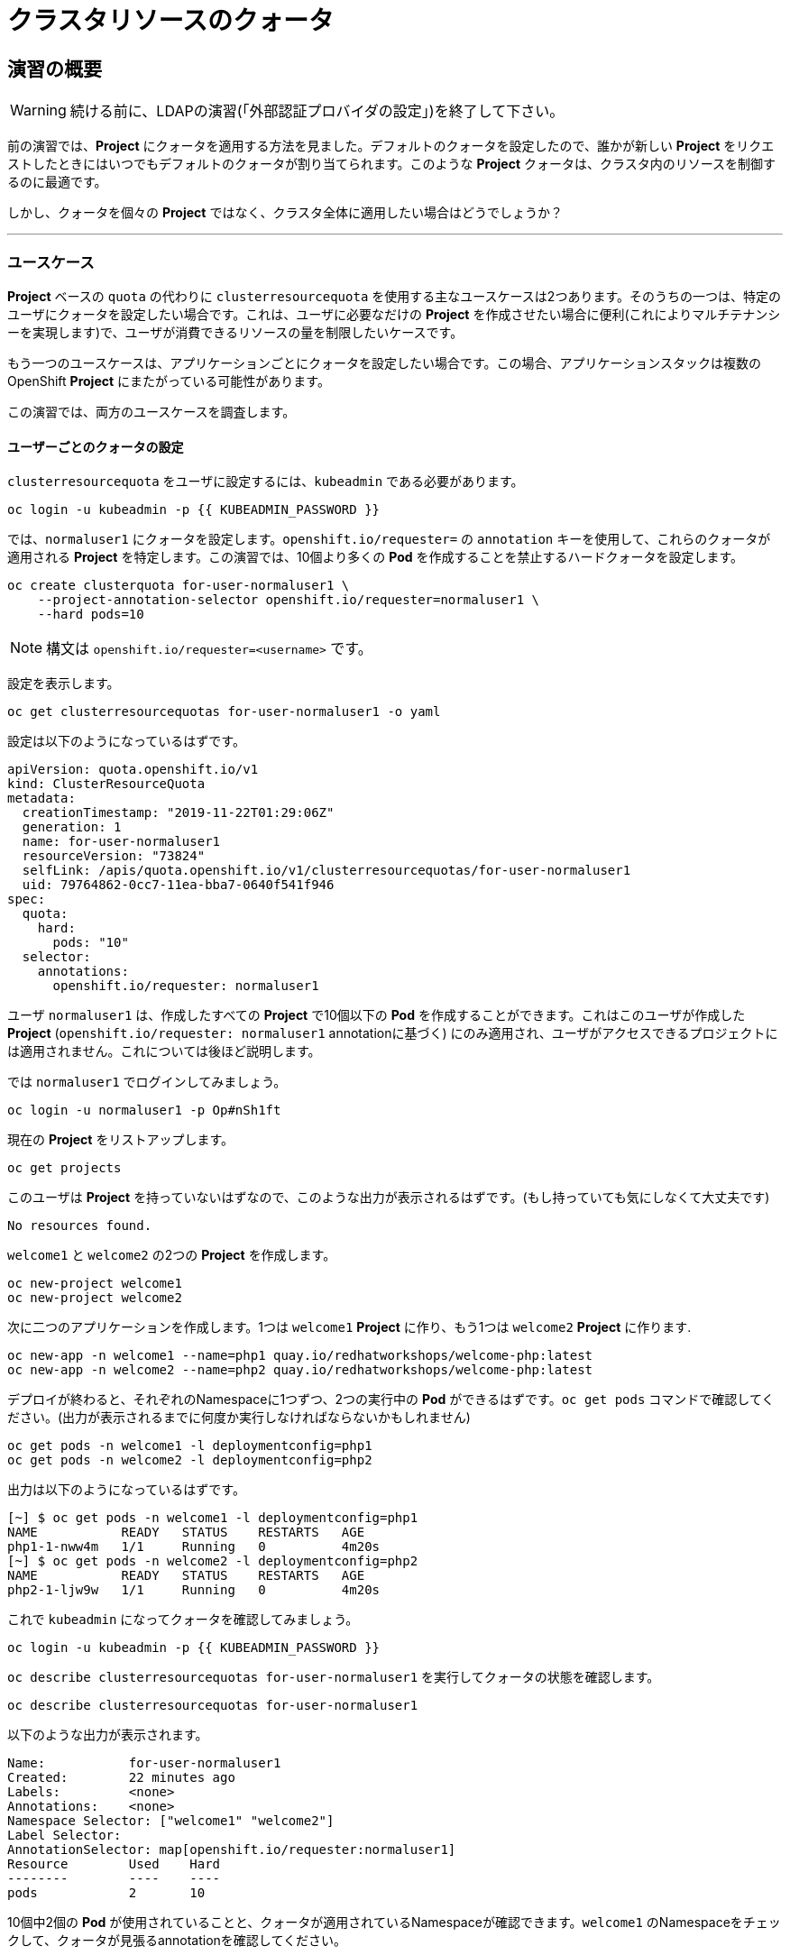 = クラスタリソースのクォータ
:experimental:

== 演習の概要
[WARNING]
====
続ける前に、LDAPの演習(「外部認証プロバイダの設定」)を終了して下さい。
====

前の演習では、*Project* にクォータを適用する方法を見ました。デフォルトのクォータを設定したので、誰かが新しい *Project* をリクエストしたときにはいつでもデフォルトのクォータが割り当てられます。このような *Project* クォータは、クラスタ内のリソースを制御するのに最適です。

しかし、クォータを個々の *Project* ではなく、クラスタ全体に適用したい場合はどうでしょうか？

---

### ユースケース

*Project* ベースの `quota` の代わりに `clusterresourcequota` を使用する主なユースケースは2つあります。そのうちの一つは、特定のユーザにクォータを設定したい場合です。これは、ユーザに必要なだけの *Project* を作成させたい場合に便利(これによりマルチテナンシーを実現します)で、ユーザが消費できるリソースの量を制限したいケースです。

もう一つのユースケースは、アプリケーションごとにクォータを設定したい場合です。この場合、アプリケーションスタックは複数のOpenShift *Project* にまたがっている可能性があります。

この演習では、両方のユースケースを調査します。

#### ユーザーごとのクォータの設定

`clusterresourcequota` をユーザに設定するには、`kubeadmin` である必要があります。

[source,bash,role="execute"]
----
oc login -u kubeadmin -p {{ KUBEADMIN_PASSWORD }}
----

では、`normaluser1` にクォータを設定します。`openshift.io/requester=` の `annotation` キーを使用して、これらのクォータが適用される *Project* を特定します。この演習では、10個より多くの *Pod* を作成することを禁止するハードクォータを設定します。

[source,bash,role="execute"]
----
oc create clusterquota for-user-normaluser1 \
    --project-annotation-selector openshift.io/requester=normaluser1 \
    --hard pods=10
----

[NOTE]
====
構文は `openshift.io/requester=<username>` です。
====

設定を表示します。

[source,bash,role="execute"]
----
oc get clusterresourcequotas for-user-normaluser1 -o yaml
----

設定は以下のようになっているはずです。

[source,yaml]
----
apiVersion: quota.openshift.io/v1
kind: ClusterResourceQuota
metadata:
  creationTimestamp: "2019-11-22T01:29:06Z"
  generation: 1
  name: for-user-normaluser1
  resourceVersion: "73824"
  selfLink: /apis/quota.openshift.io/v1/clusterresourcequotas/for-user-normaluser1
  uid: 79764862-0cc7-11ea-bba7-0640f541f946
spec:
  quota:
    hard:
      pods: "10"
  selector:
    annotations:
      openshift.io/requester: normaluser1
----

ユーザ `normaluser1` は、作成したすべての *Project* で10個以下の *Pod* を作成することができます。これはこのユーザが作成した *Project* (`openshift.io/requester: normaluser1` annotationに基づく) にのみ適用され、ユーザがアクセスできるプロジェクトには適用されません。これについては後ほど説明します。

では `normaluser1` でログインしてみましょう。

[source,bash,role="execute"]
----
oc login -u normaluser1 -p Op#nSh1ft
----

現在の *Project* をリストアップします。

[source,bash,role="execute"]
----
oc get projects
----

このユーザは *Project* を持っていないはずなので、このような出力が表示されるはずです。(もし持っていても気にしなくて大丈夫です)

----
No resources found.
----

`welcome1` と `welcome2` の2つの *Project* を作成します。

[source,bash,role="execute"]
----
oc new-project welcome1
oc new-project welcome2
----

次に二つのアプリケーションを作成します。1つは `welcome1` *Project* に作り、もう1つは `welcome2` *Project* に作ります.

[source,bash,role="execute"]
----
oc new-app -n welcome1 --name=php1 quay.io/redhatworkshops/welcome-php:latest
oc new-app -n welcome2 --name=php2 quay.io/redhatworkshops/welcome-php:latest
----

デプロイが終わると、それぞれのNamespaceに1つずつ、2つの実行中の *Pod* ができるはずです。`oc get pods` コマンドで確認してください。(出力が表示されるまでに何度か実行しなければならないかもしれません)

[source,bash,role="execute"]
----
oc get pods -n welcome1 -l deploymentconfig=php1
oc get pods -n welcome2 -l deploymentconfig=php2
----

出力は以下のようになっているはずです。

----
[~] $ oc get pods -n welcome1 -l deploymentconfig=php1
NAME           READY   STATUS    RESTARTS   AGE
php1-1-nww4m   1/1     Running   0          4m20s
[~] $ oc get pods -n welcome2 -l deploymentconfig=php2
NAME           READY   STATUS    RESTARTS   AGE
php2-1-ljw9w   1/1     Running   0          4m20s
----

これで `kubeadmin` になってクォータを確認してみましょう。

[source,bash,role="execute"]
----
oc login -u kubeadmin -p {{ KUBEADMIN_PASSWORD }}
----

`oc describe clusterresourcequotas for-user-normaluser1` を実行してクォータの状態を確認します。

[source,bash,role="execute"]
----
oc describe clusterresourcequotas for-user-normaluser1
----

以下のような出力が表示されます。

----
Name:		for-user-normaluser1
Created:	22 minutes ago
Labels:		<none>
Annotations:	<none>
Namespace Selector: ["welcome1" "welcome2"]
Label Selector: 
AnnotationSelector: map[openshift.io/requester:normaluser1]
Resource	Used	Hard
--------	----	----
pods		2	10
----

10個中2個の *Pod* が使用されていることと、クォータが適用されているNamespaceが確認できます。`welcome1` のNamespaceをチェックして、クォータが見張るannotationを確認してください。

[source,bash,role="execute"]
----
oc get ns welcome1 -o yaml
----

出力は以下のようになるはずです。特にannotationに注意してください。

[source,yaml]
----
apiVersion: v1
kind: Namespace
metadata:
  annotations:
    openshift.io/description: ""
    openshift.io/display-name: ""
    openshift.io/requester: normaluser1
    openshift.io/sa.scc.mcs: s0:c26,c20
    openshift.io/sa.scc.supplemental-groups: 1000690000/10000
    openshift.io/sa.scc.uid-range: 1000690000/10000
  creationTimestamp: "2019-11-22T01:40:10Z"
  name: welcome1
  resourceVersion: "76604"
  selfLink: /api/v1/namespaces/welcome1
  uid: 058b7e91-0cc9-11ea-8361-0a190b75e8c6
spec:
  finalizers:
  - kubernetes
status:
  phase: Active
----

それでは `normaluser1` になって、10個を超える *Pod* にスケールしてみます。

[source,bash,role="execute"]
----
oc login -u normaluser1 -p Op#nSh1ft
oc scale dc/php1 -n welcome1 --replicas=5
oc scale dc/php2 -n welcome2 --replicas=6
----

実行中の *Pod* の数に注意して見てみましょう。

[source,bash,role="execute"]
----
oc get pods --no-headers -n welcome1 -l deploymentconfig=php1 | wc -l
oc get pods --no-headers -n welcome2 -l deploymentconfig=php2 | wc -l
----

これらのコマンドはどちらも、合計で10個以上の *Pod* を返しません。イベントをチェックして、クオータが動作しているのを確認してください。

[source,bash,role="execute"]
----
oc get events -n welcome1 | grep "Error creating" | head -1
oc get events -n welcome2 | grep "Error creating" | head -1
----

以下のようなメッセージが表示されるはずです。

----
3m31s       Warning   FailedCreate                  replicationcontroller/php2-1   Error creating: pods "php2-1-wn22s" is forbidden: exceeded quota: for-user-normaluser1, requested: pods=1, used: pods=10, limited: pods=10
----

ステータスを確認するには、`kubeadmin` になって先程の `describe` コマンドを実行します。

[source,bash,role="execute"]
----
oc login -u kubeadmin -p {{ KUBEADMIN_PASSWORD }}
oc describe clusterresourcequotas for-user-normaluser1
----

 *Pod* のハードクォータの上限に達したことが確認できます。

----
Name:		for-user-normaluser1
Created:	45 minutes ago
Labels:		<none>
Annotations:	<none>
Namespace Selector: ["welcome1" "welcome2"]
Label Selector: 
AnnotationSelector: map[openshift.io/requester:normaluser1]
Resource	Used	Hard
--------	----	----
pods		10	10
----

#### Labelによるクォータ
複数の *Project* にまたがる可能性のあるアプリケーションスタックでクォータを設定するには、Labelを使って *Project* を識別する必要があります。まず、`kubeadmin` でログインします。

[source,bash,role="execute"]
----
oc login -u kubeadmin -p {{ KUBEADMIN_PASSWORD }}
----

Labelに基づいてクォータを設定します。この演習では *Project* を識別するために `appstack=pricelist` のLabelを使用します。

[source,bash,role="execute"]
----
oc create clusterresourcequota for-pricelist \
    --project-label-selector=appstack=pricelist \
    --hard=pods=5
----

ここで2つの *Project* を作成します。

[source,bash,role="execute"]
----
oc adm new-project pricelist-frontend
oc adm new-project pricelist-backend
----

2つの *Project* のユーザ `normaluser1` に `edit` ロールを割り当てます。

[source,bash,role="execute"]
----
oc adm policy add-role-to-user edit normaluser1 -n pricelist-frontend
oc adm policy add-role-to-user edit normaluser1 -n pricelist-backend
----

これら2つの *Project* が `pricelist` アプリケーションスタックに属するものであることを識別するには、対応するNamespaceにLabelを付ける必要があります。

[source,bash,role="execute"]
----
oc label ns pricelist-frontend appstack=pricelist
oc label ns pricelist-backend appstack=pricelist
----

`oc describe clusterresourcequotas` で `for-pricelist` を指定します。

[source,bash,role="execute"]
----
oc describe clusterresourcequotas for-pricelist
----

両方の *Project* がトラッキングされていることがわかるはずです。

----
Name:		for-pricelist
Created:	6 minutes ago
Labels:		<none>
Annotations:	<none>
Namespace Selector: ["pricelist-frontend" "pricelist-backend"]
Label Selector: appstack=pricelist
AnnotationSelector: map[]
Resource	Used	Hard
--------	----	----
pods		0	5
----

`normaluser1` でログインし、それぞれの *Project* にアプリケーションを作成します。

[source,bash,role="execute"]
----
oc login -u normaluser1 -p Op#nSh1ft
oc new-app -n pricelist-frontend --name frontend quay.io/redhatworkshops/pricelist:frontend
oc new-app -n pricelist-backend --name backend quay.io/redhatworkshops/pricelist:backend
----

`kubeadmin` でログインし、`describe` コマンドを実行して、クォータの状態を確認してください。

[source,bash,role="execute"]
----
oc login -u kubeadmin -p {{ KUBEADMIN_PASSWORD }}
oc describe clusterresourcequotas for-pricelist
----

5つの *Pod* クォータに対して2つが使用されていることを確認できます。

----
Name:		for-pricelist
Created:	21 minutes ago
Labels:		<none>
Annotations:	<none>
Namespace Selector: ["pricelist-frontend" "pricelist-backend"]
Label Selector: appstack=pricelist
AnnotationSelector: map[]
Resource	Used	Hard
--------	----	----
pods		2	5
----

[NOTE]
====
`normaluser1` は、`kubeadmin` によって `pricelist-frontend` と `pricelist-backend` のユーザとして割り当てられているため、より多くの *Pod* を作成することができます。`normaluser1` は *Pod* を作成していないので、`openshift.io/requester=normaluser1` annotationはありません。あなたの環境に合わせてクォータポリシーをミックスしたり、マッチさせたりすることができることがわかります。
====

`normaluser1` でログインして、合計5つの *Pod* を超えてアプリケーションをスケールしてみてください。

[source,bash,role="execute"]
----
oc login -u normaluser1 -p Op#nSh1ft
oc scale -n pricelist-frontend dc/frontend --replicas=3
oc scale -n pricelist-backend dc/backend --replicas=3
----

先ほどと同じように、スケールできないというエラーが表示されるはずです。

[source,bash,role="execute"]
----
oc get events -n pricelist-frontend | grep "Error creating" | head -1
oc get events -n pricelist-backend | grep "Error creating" | head -1
----

出力は先の演習と同じようになっているはずです。

----
2m51s       Warning   FailedCreate                  replicationcontroller/backend-1   Error creating: pods "backend-1-r78gk" is forbidden: exceeded quota: for-pricelist, requested: pods=1, used: pods=5, limited: pods=5
----

#### クリーンアップ

`kubeadmin` で行った作業をクリーンアップします。

[source,bash,role="execute"]
----
oc login -u kubeadmin -p {{ KUBEADMIN_PASSWORD }}
----

これらのクォータは他の演習と干渉する可能性があるので、この演習で作成した `clusterresourcequota` の両方を削除してください。

[source,bash,role="execute"]
----
oc delete clusterresourcequotas for-pricelist for-user-normaluser1
----

また、この演習で作成した *Project* も削除してください。

[source,bash,role="execute"]
----
oc delete projects pricelist-backend pricelist-frontend welcome1 welcome2
----

次の演習では必ず `kubeadmin` でログインしてください。

[source,bash,role="execute"]
----
oc login -u kubeadmin -p {{ KUBEADMIN_PASSWORD }}
----
